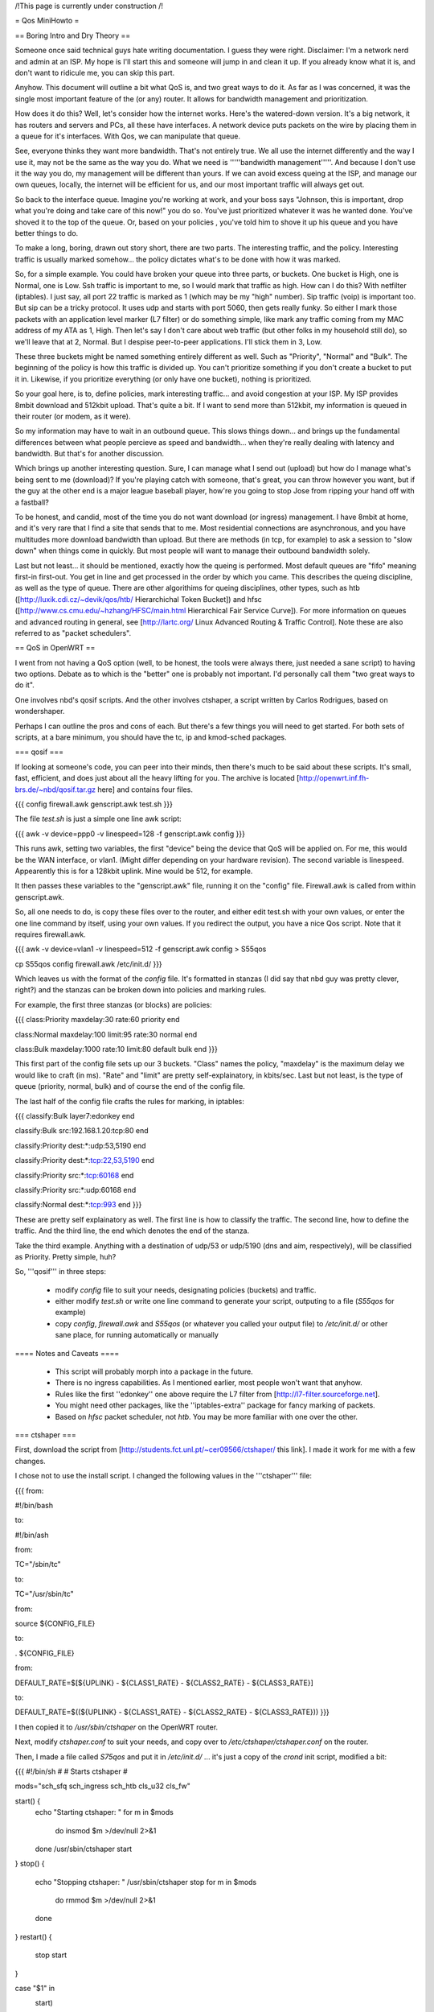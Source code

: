 /!\ This page is currently under construction /!\

= Qos MiniHowto =

== Boring Intro and Dry Theory ==

Someone once said technical guys hate writing documentation.  I guess they were right.  Disclaimer: I'm a network nerd and admin at an ISP.  My hope is I'll start this and someone will jump in and clean it up. If you already know what it is, and don't want to ridicule me, you can skip this part.

Anyhow.  This document will outline a bit what QoS is, and two great ways to do it.  As far as I was concerned, it was the single most important feature of the (or any) router.  It allows for bandwidth management and prioritization.

How does it do this?  Well, let's consider how the internet works.  Here's the watered-down version.  It's a big network, it has routers and servers and PCs, all these have interfaces.  A network device puts packets on the wire by placing them in a queue for it's interfaces.  With Qos, we can manipulate that queue.

See, everyone thinks they want more bandwidth.  That's not entirely true.  We all use the internet differently and the way I use it, may not be the same as the way you do.  What we need is '''''bandwidth management'''''.  And because I don't use it the way you do, my management will be different than yours.  If we can avoid excess queing at the ISP, and manage our own queues, locally, the internet will be efficient for us, and our most important traffic will always get out.

So back to the interface queue.  Imagine you're working at work, and your boss says "Johnson, this is important, drop what you're doing and take care of this now!" you do so.  You've just prioritized whatever it was he wanted done.  You've shoved it to the top of the queue.  Or, based on your policies , you've told him to shove it up his queue and you have better things to do.

To make a long, boring, drawn out story short, there are two parts.  The interesting traffic, and the policy.  Interesting traffic is usually marked somehow... the policy dictates what's to be done with how it was marked.  

So, for a simple example.  You could have broken your queue into three parts, or buckets.  One bucket is High, one is Normal, one is Low.  Ssh traffic is important to me, so I would mark that traffic as high.  How can I do this?  With netfilter (iptables).  I just say, all port 22 traffic is marked as 1 (which may be my "high" number).  Sip traffic (voip) is important too.  But sip can be a tricky protocol.  It uses udp and starts with port 5060, then gets really funky.  So either I mark those packets with an application level marker (L7 filter) or do something simple, like mark any traffic coming from my MAC address of my ATA as 1, High.  Then let's say I don't care about web traffic (but other folks in my household still do), so we'll leave that at 2, Normal.  But I despise peer-to-peer applications.  I'll stick them in 3, Low.

These three buckets might be named something entirely different as well.  Such as "Priority", "Normal" and "Bulk".  The beginning of the policy is how this traffic is divided up.  You can't prioritize something if you don't create a bucket to put it in.  Likewise, if you prioritize everything (or only have one bucket), nothing is prioritized.

So your goal here, is to, define policies, mark interesting traffic... and avoid congestion at your ISP.  My ISP provides 8mbit download and 512kbit upload.  That's quite a bit.  If I want to send more than 512kbit, my information is queued in their router (or modem, as it were).

So my information may have to wait in an outbound queue.  This slows things down... and brings up the fundamental differences between what people percieve as speed and bandwidth... when they're really dealing with latency and bandwidth.  But that's for another discussion.

Which brings up another interesting question.  Sure, I can manage what I send out (upload) but how do I manage what's being sent to me (download)?  If you're playing catch with someone, that's great, you can throw however you want, but if the guy at the other end is a major league baseball player, how're you going to stop Jose from ripping your hand off with a fastball?  

To be honest, and candid, most of the time you do not want download (or ingress) management.  I have 8mbit at home, and it's very rare that I find a site that sends that to me.  Most residential connections are asynchronous, and you have multitudes more download bandwidth than upload.  But there are methods (in tcp, for example) to ask a session to "slow down" when things come in quickly.  But most people will want to manage their outbound bandwidth solely.

Last but not least... it should be mentioned, exactly how the queing is performed.  Most default queues are "fifo" meaning first-in first-out.  You get in line and get processed in the order by which you came.  This describes the queing discipline, as well as the type of queue.  There are other algorithims for queing disciplines, other types, such as htb ([http://luxik.cdi.cz/~devik/qos/htb/ Hierarchichal Token Bucket]) and hfsc ([http://www.cs.cmu.edu/~hzhang/HFSC/main.html Hierarchical Fair Service Curve]).  For more information on queues and advanced routing in general, see [http://lartc.org/ Linux Advanced Routing & Traffic Control].  Note these are also referred to as "packet schedulers".

== QoS in OpenWRT ==

I went from not having a QoS option (well, to be honest, the tools were always there, just needed a sane script) to having two options.  Debate as to which is the "better" one is probably not important.  I'd personally call them "two great ways to do it".

One involves nbd's qosif scripts.  And the other involves ctshaper, a script written by Carlos Rodrigues, based on wondershaper.

Perhaps I can outline the pros and cons of each.  But there's a few things you will need to get started.  For both sets of scripts, at a bare minimum, you should have the tc, ip and kmod-sched packages.

=== qosif ===

If looking at someone's code, you can peer into their minds, then there's much to be said about these scripts. It's small, fast, efficient, and does just about all the heavy lifting for you.  The archive is located [http://openwrt.inf.fh-brs.de/~nbd/qosif.tar.gz here] and contains four files. 


{{{
config
firewall.awk
genscript.awk
test.sh
}}}

The file `test.sh` is just a simple one line awk script:

{{{
awk -v device=ppp0 -v linespeed=128 -f genscript.awk config
}}}

This runs awk, setting two variables, the first "device" being the device that QoS will be applied on.  For me, this would be the WAN interface, or vlan1.  (Might differ depending on your hardware revision).  The second variable is linespeed.  Appearently this is for a 128kbit uplink.  Mine would be 512, for example.

It then passes these variables to the "genscript.awk" file, running it on the "config" file.  Firewall.awk is called from within genscript.awk.

So, all one needs to do, is copy these files over to the router, and either edit test.sh with your own values, or enter the one line command by itself, using your own values.  If you redirect the output, you have a nice Qos script.  Note that it requires firewall.awk.  

{{{
awk -v device=vlan1 -v linespeed=512 -f genscript.awk config > S55qos 

cp S55qos config firewall.awk /etc/init.d/
}}}

Which leaves us with the format of the `config` file.  It's formatted in stanzas (I did say that nbd guy was pretty clever, right?) and the stanzas can be broken down into policies and marking rules.

For example, the first three stanzas (or blocks) are policies:

{{{
class:Priority
maxdelay:30
rate:60
priority
end

class:Normal
maxdelay:100
limit:95
rate:30
normal
end

class:Bulk
maxdelay:1000
rate:10
limit:80
default
bulk
end
}}}

This first part of the config file sets up our 3 buckets.  "Class" names the policy, "maxdelay" is the maximum delay we would like to craft (in ms).  "Rate" and "limit" are pretty self-explainatory, in kbits/sec.  Last but not least, is the type of queue (priority, normal, bulk) and of course the end of the config file.

The last half of the config file crafts the rules for marking, in iptables:

{{{
classify:Bulk
layer7:edonkey
end

classify:Bulk
src:192.168.1.20:tcp:80
end

classify:Priority
dest:*:udp:53,5190
end

classify:Priority
dest:*:tcp:22,53,5190
end

classify:Priority
src:*:tcp:60168
end

classify:Priority
src:*:udp:60168
end

classify:Normal
dest:*:tcp:993
end
}}}

These are pretty self explainatory as well.  The first line is how to classify the traffic.  The second line, how to define the traffic.  And the third line, the end which denotes the end of the stanza.

Take the third example.  Anything with a destination of udp/53 or udp/5190 (dns and aim, respectively), will be classified as Priority.  Pretty simple, huh?

So, '''qosif''' in three steps:

 * modify `config` file to suit your needs, designating policies (buckets) and traffic.
 * either modify `test.sh` or write one line command to generate your script, outputing to a file (`S55qos` for example)
 * copy `config`, `firewall.awk` and `S55qos` (or whatever you called your output file) to `/etc/init.d/` or other sane place, for running automatically or manually

==== Notes and Caveats ====

 * This script will probably morph into a package in the future.
 * There is no ingress capabilities.  As I mentioned earlier, most people won't want that anyhow.
 * Rules like the first ''edonkey'' one above require the L7 filter from [http://l7-filter.sourceforge.net].
 * You might need other packages, like the ''iptables-extra'' package for fancy marking of packets.
 * Based on `hfsc` packet scheduler, not `htb`.  You may be more familiar with one over the other.

=== ctshaper ===

First, download the script from [http://students.fct.unl.pt/~cer09566/ctshaper/ this link].  I made it work for me with a few changes.

I chose not to use the install script.  I changed the following values in the '''ctshaper''' file:

{{{
from:

#!/bin/bash

to:

#!/bin/ash


from:

TC="/sbin/tc"

to:

TC="/usr/sbin/tc"


from:

source ${CONFIG_FILE}

to: 

. ${CONFIG_FILE}


from:

DEFAULT_RATE=$[${UPLINK} - ${CLASS1_RATE} - ${CLASS2_RATE} - ${CLASS3_RATE}]

to:

DEFAULT_RATE=$((${UPLINK} - ${CLASS1_RATE} - ${CLASS2_RATE} - ${CLASS3_RATE}))
}}}

I then copied it to `/usr/sbin/ctshaper` on the OpenWRT router.

Next, modify `ctshaper.conf` to suit your needs, and copy over to `/etc/ctshaper/ctshaper.conf` on the router.

Then, I made a file called `S75qos` and put it in `/etc/init.d/` ... it's just a copy of the `crond` init script, modified a bit:

{{{
#!/bin/sh
#
# Starts ctshaper
#

mods="sch_sfq sch_ingress sch_htb cls_u32 cls_fw"

start() {
        echo "Starting ctshaper: "
        for m in $mods
          do insmod $m >/dev/null 2>&1
        done
        /usr/sbin/ctshaper start
}
stop() {
        echo "Stopping ctshaper: "
        /usr/sbin/ctshaper stop
        for m in $mods
          do rmmod $m >/dev/null 2>&1
        done
}
restart() {
        stop
        start
}

case "$1" in
  start)
        start
        ;;
  stop)
        stop
        ;;
  restart|reload)
        restart
        ;;
  *)
        echo $"Usage: $0 {start|stop|restart}"
        exit 1
esac

exit $?
}}}

That's it!  Now when you reboot, your QoS will be applied at bootup.  Notice, with this setup, you must mark your own packets, possibly in `/etc/firewall.user`.

Try issuing the command `ctshaper status` to see current configuration.

==== Notes and Caveats ====
 
 * As I said, it requires you to mark your own packets.  Not as elegant as the '''qosif''' script, but it works.
 * Necessary to modify it a bit first to get it working.
 * Based on `htb` packet scheduler, not `hfsc`.  
